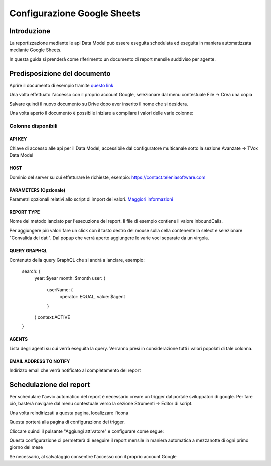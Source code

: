 ============================
Configurazione Google Sheets
============================

Introduzione
=============

La reportizzazione mediante le api Data Model può essere eseguita schedulata ed 
eseguita in maniera automatizzata mediante Google Sheets.

In questa guida si prenderà come riferimento un documento di report mensile suddiviso per agente.


Predisposizione del documento
=============================

Aprire il documento di esempio tramite `questo link <https://docs.google.com/spreadsheets/d/1d0Cg2D9UxfmMAcw6QE1BEBeeILZ_0Rck9tcSMa__lA0/edit?usp=sharing>`_ 

Una volta effettuato l'accesso con il proprio account Google, selezionare dal menu contestuale File -> Crea una copia

.. image:: /images/dataModel/googleSheets/5.png

Salvare quindi il nuovo documento su Drive dopo aver inserito il nome che si desidera.

.. image:: /images/dataModel/googleSheets/6.png

Una volta aperto il documento è possibile iniziare a compilare i valori delle varie colonne:

Colonne disponibili
********************

API KEY
--------
Chiave di accesso alle api per il Data Model, accessibile dal configuratore multicanale sotto la sezione Avanzate -> TVox Data Model

HOST
------
Dominio del server su cui effetturare le richieste, esempio: https://contact.teleniasoftware.com

PARAMETERS (Opzionale)
------------
Parametri opzionali relativi allo script di import dei valori. `Maggiori informazioni <http://documentation.teleniasoftware.com/datamodel/index.html#google-sheets>`_ 

REPORT TYPE
------------
Nome del metodo lanciato per l'esecuzione del report. Il file di esempio contiene il valore inboundCalls.

Per aggiungere più valori fare un click con il tasto destro del mouse sulla cella contenente la select e selezionare "Convalida dei dati".
Dal popup che verrà aperto aggiungere le varie voci separate da un virgola. 

.. image:: /images/dataModel/googleSheets/7.png

QUERY GRAPHQL
--------------
Contenuto della query GraphQL che si andrà a lanciare, esempio:

    search: {
        year: $year
        month: $month
        user: { 
            userName: { 
                operator: EQUAL, 
                value: $agent 
            } 
        }
        context:ACTIVE
    }

AGENTS
------
Lista degli agenti su cui verrà eseguita la query. Verranno presi in considerazione tutti i valori popolati di tale colonna.

EMAIL ADDRESS TO NOTIFY
-----------------------
Indirizzo email che verrà notificato al completamento del report


Schedulazione del report
========================

Per schedulare l'avvio automatico del report è necessario creare un trigger dal portale sviluppatori di google. Per fare ciò, basterà navigare dal menu contestuale verso la sezione Strumenti -> Editor di script.

Una volta reindirizzati a questa pagina, localizzare l'icona 

.. image:: /images/dataModel/googleSheets/2.png

Questa porterà alla pagina di configurazione dei trigger. 

Cliccare quindi il pulsante "Aggiungi attivatore" e configurare come segue:

.. image:: /images/dataModel/googleSheets/4.png

Questa configurazione ci permetterà di eseguire il report mensile in maniera automatica a mezzanotte di ogni primo giorno del mese

Se necessario, al salvataggio consentire l'accesso con il proprio account Google